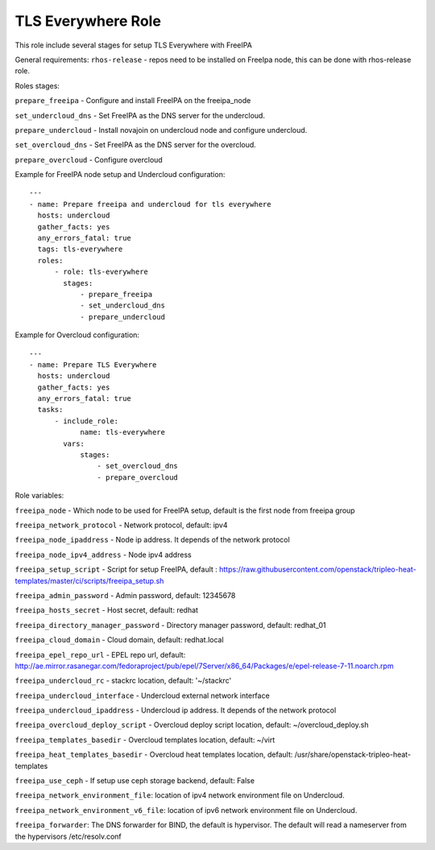 ===================
TLS Everywhere Role
===================

This role include several stages for setup TLS Everywhere with FreeIPA

General requirements:
``rhos-release`` - repos need to be installed on FreeIpa node, this can be done with rhos-release role.

Roles stages:

``prepare_freeipa`` - Configure and install FreeIPA on the freeipa_node

``set_undercloud_dns`` - Set FreeIPA as the DNS server for the undercloud.

``prepare_undercloud`` - Install novajoin on undercloud node and configure undercloud.

``set_overcloud_dns`` - Set FreeIPA as the DNS server for the overcloud.

``prepare_overcloud`` - Configure overcloud

Example for FreeIPA node setup and Undercloud configuration::

    ---
    - name: Prepare freeipa and undercloud for tls everywhere
      hosts: undercloud
      gather_facts: yes
      any_errors_fatal: true
      tags: tls-everywhere
      roles:
          - role: tls-everywhere
            stages:
                - prepare_freeipa
                - set_undercloud_dns
                - prepare_undercloud


Example for Overcloud configuration::

    ---
    - name: Prepare TLS Everywhere
      hosts: undercloud
      gather_facts: yes
      any_errors_fatal: true
      tasks:
          - include_role:
                name: tls-everywhere
            vars:
                stages:
                    - set_overcloud_dns
                    - prepare_overcloud

Role variables:

``freeipa_node`` - Which node to be used for FreeIPA setup, default is the first node from freeipa group

``freeipa_network_protocol`` - Network protocol, default: ipv4

``freeipa_node_ipaddress`` - Node ip address. It depends of the network protocol

``freeipa_node_ipv4_address`` - Node ipv4 address

``freeipa_setup_script`` - Script for setup FreeIPA, default : https://raw.githubusercontent.com/openstack/tripleo-heat-templates/master/ci/scripts/freeipa_setup.sh

``freeipa_admin_password`` - Admin password, default: 12345678

``freeipa_hosts_secret`` - Host secret, default: redhat

``freeipa_directory_manager_password`` - Directory manager password, default: redhat_01

``freeipa_cloud_domain`` - Cloud domain, default: redhat.local

``freeipa_epel_repo_url`` - EPEL repo url, default: http://ae.mirror.rasanegar.com/fedoraproject/pub/epel/7Server/x86_64/Packages/e/epel-release-7-11.noarch.rpm

``freeipa_undercloud_rc`` - stackrc location, default: '~/stackrc'

``freeipa_undercloud_interface`` - Undercloud external network interface

``freeipa_undercloud_ipaddress`` - Undercloud ip address. It depends of the network protocol

``freeipa_overcloud_deploy_script`` - Overcloud deploy script location, default: ~/overcloud_deploy.sh

``freeipa_templates_basedir`` - Overcloud templates location, default: ~/virt

``freeipa_heat_templates_basedir`` - Overcloud heat templates location, default: /usr/share/openstack-tripleo-heat-templates

``freeipa_use_ceph`` - If setup use ceph storage backend, default: False

``freeipa_network_environment_file``: location of ipv4 network environment file on Undercloud.

``freeipa_network_environment_v6_file``: location of ipv6 network environment file on Undercloud.

``freeipa_forwarder``: The DNS forwarder for BIND, the default is hypervisor. The default will read a nameserver from the hypervisors /etc/resolv.conf

